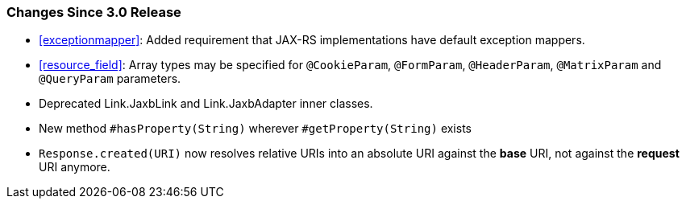////
*******************************************************************
* Copyright (c) 2020 Eclipse Foundation
*
* This specification document is made available under the terms
* of the Eclipse Foundation Specification License v1.0, which is
* available at https://www.eclipse.org/legal/efsl.php.
*******************************************************************
////

[[changes-since-3.0-release]]
=== Changes Since 3.0 Release

* <<exceptionmapper>>: Added requirement that JAX-RS implementations have 
default exception mappers.
* <<resource_field>>: Array types may be specified for `@CookieParam`,
`@FormParam`, `@HeaderParam`, `@MatrixParam` and `@QueryParam` parameters.
* Deprecated Link.JaxbLink and Link.JaxbAdapter inner classes.
* New method `#hasProperty(String)` wherever `#getProperty(String)` exists
* `Response.created(URI)` now resolves relative URIs into an absolute URI
against the *base* URI, not against the *request* URI anymore.
